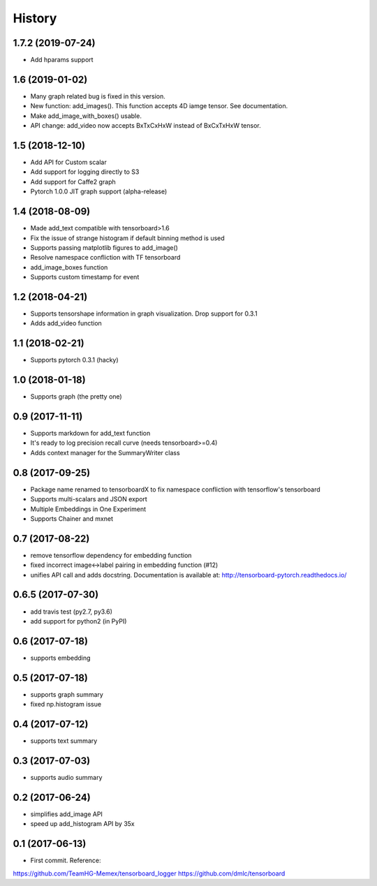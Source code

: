 History
=======
1.7.2 (2019-07-24)
-----------------
* Add hparams support

1.6 (2019-01-02)
-----------------
* Many graph related bug is fixed in this version.
* New function: add_images(). This function accepts 4D iamge tensor. See documentation.
* Make add_image_with_boxes() usable.
* API change: add_video now accepts BxTxCxHxW instead of BxCxTxHxW tensor.

1.5 (2018-12-10)
-----------------
* Add API for Custom scalar
* Add support for logging directly to S3
* Add support for Caffe2 graph
* Pytorch 1.0.0 JIT graph support (alpha-release)

1.4 (2018-08-09)
-----------------
* Made add_text compatible with tensorboard>1.6
* Fix the issue of strange histogram if default binning method is used
* Supports passing matplotlib figures to add_image()
* Resolve namespace confliction with TF tensorboard
* add_image_boxes function
* Supports custom timestamp for event

1.2 (2018-04-21)
-----------------
* Supports tensorshape information in graph visualization. Drop support for 0.3.1
* Adds add_video function

1.1 (2018-02-21)
-----------------
* Supports pytorch 0.3.1 (hacky)

1.0 (2018-01-18)
-----------------
* Supports graph (the pretty one)

0.9 (2017-11-11)
-----------------
* Supports markdown for add_text function
* It's ready to log precision recall curve (needs tensorboard>=0.4)
* Adds context manager for the SummaryWriter class

0.8 (2017-09-25)
-----------------
* Package name renamed to tensorboardX to fix namespace confliction with tensorflow's tensorboard
* Supports multi-scalars and JSON export
* Multiple Embeddings in One Experiment 
* Supports Chainer and mxnet

0.7 (2017-08-22)
-----------------
* remove tensorflow dependency for embedding function
* fixed incorrect image<->label pairing in embedding function (#12)
* unifies API call and adds docstring. Documentation is available at: http://tensorboard-pytorch.readthedocs.io/

0.6.5 (2017-07-30)
-----------------
* add travis test (py2.7, py3.6)
* add support for python2 (in PyPI)

0.6 (2017-07-18)
-----------------
* supports embedding

0.5 (2017-07-18)
-----------------
* supports graph summary
* fixed np.histogram issue

0.4 (2017-07-12)
-----------------
* supports text summary

0.3 (2017-07-03)
-----------------
* supports audio summary

0.2 (2017-06-24)
-----------------
* simplifies add_image API
* speed up add_histogram API by 35x


0.1 (2017-06-13)
------------------
* First commit. Reference:
https://github.com/TeamHG-Memex/tensorboard_logger
https://github.com/dmlc/tensorboard
